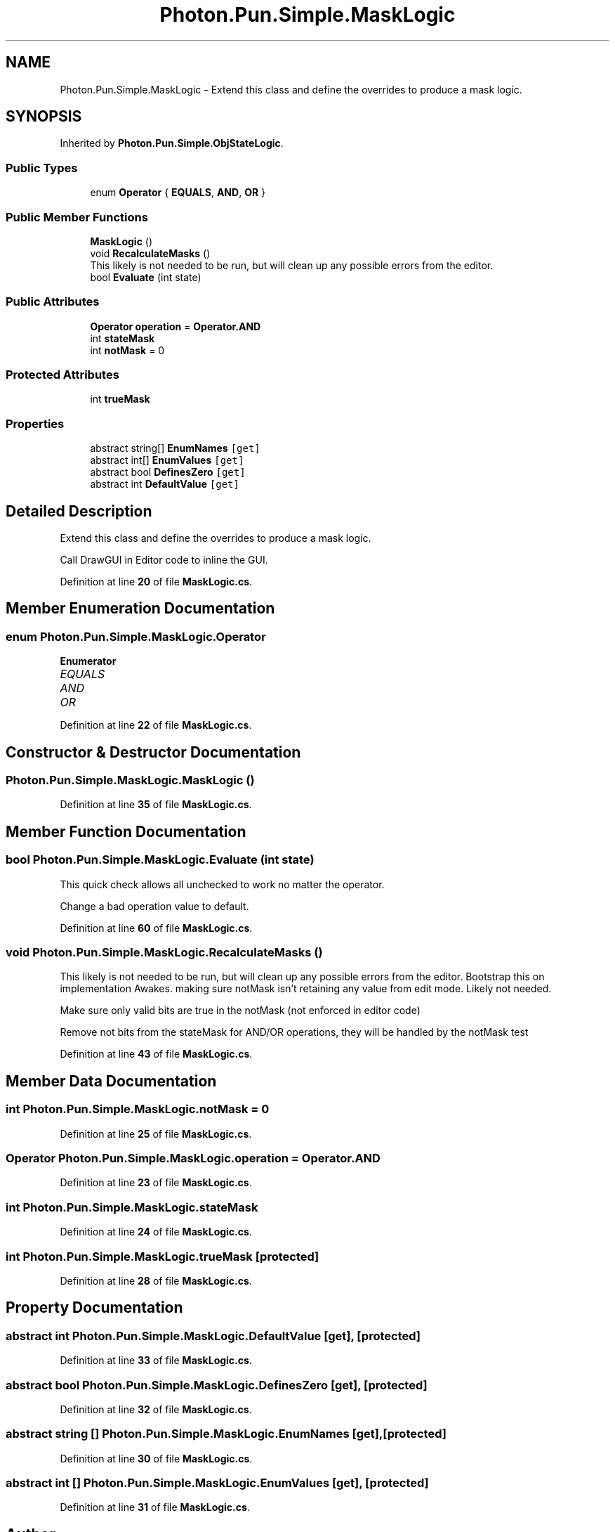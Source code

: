 .TH "Photon.Pun.Simple.MaskLogic" 3 "Mon Apr 18 2022" "Purrpatrator User manual" \" -*- nroff -*-
.ad l
.nh
.SH NAME
Photon.Pun.Simple.MaskLogic \- Extend this class and define the overrides to produce a mask logic\&.  

.SH SYNOPSIS
.br
.PP
.PP
Inherited by \fBPhoton\&.Pun\&.Simple\&.ObjStateLogic\fP\&.
.SS "Public Types"

.in +1c
.ti -1c
.RI "enum \fBOperator\fP { \fBEQUALS\fP, \fBAND\fP, \fBOR\fP }"
.br
.in -1c
.SS "Public Member Functions"

.in +1c
.ti -1c
.RI "\fBMaskLogic\fP ()"
.br
.ti -1c
.RI "void \fBRecalculateMasks\fP ()"
.br
.RI "This likely is not needed to be run, but will clean up any possible errors from the editor\&. "
.ti -1c
.RI "bool \fBEvaluate\fP (int state)"
.br
.in -1c
.SS "Public Attributes"

.in +1c
.ti -1c
.RI "\fBOperator\fP \fBoperation\fP = \fBOperator\&.AND\fP"
.br
.ti -1c
.RI "int \fBstateMask\fP"
.br
.ti -1c
.RI "int \fBnotMask\fP = 0"
.br
.in -1c
.SS "Protected Attributes"

.in +1c
.ti -1c
.RI "int \fBtrueMask\fP"
.br
.in -1c
.SS "Properties"

.in +1c
.ti -1c
.RI "abstract string[] \fBEnumNames\fP\fC [get]\fP"
.br
.ti -1c
.RI "abstract int[] \fBEnumValues\fP\fC [get]\fP"
.br
.ti -1c
.RI "abstract bool \fBDefinesZero\fP\fC [get]\fP"
.br
.ti -1c
.RI "abstract int \fBDefaultValue\fP\fC [get]\fP"
.br
.in -1c
.SH "Detailed Description"
.PP 
Extend this class and define the overrides to produce a mask logic\&. 

Call DrawGUI in Editor code to inline the GUI\&. 
.PP
Definition at line \fB20\fP of file \fBMaskLogic\&.cs\fP\&.
.SH "Member Enumeration Documentation"
.PP 
.SS "enum \fBPhoton\&.Pun\&.Simple\&.MaskLogic\&.Operator\fP"

.PP
\fBEnumerator\fP
.in +1c
.TP
\fB\fIEQUALS \fP\fP
.TP
\fB\fIAND \fP\fP
.TP
\fB\fIOR \fP\fP
.PP
Definition at line \fB22\fP of file \fBMaskLogic\&.cs\fP\&.
.SH "Constructor & Destructor Documentation"
.PP 
.SS "Photon\&.Pun\&.Simple\&.MaskLogic\&.MaskLogic ()"

.PP
Definition at line \fB35\fP of file \fBMaskLogic\&.cs\fP\&.
.SH "Member Function Documentation"
.PP 
.SS "bool Photon\&.Pun\&.Simple\&.MaskLogic\&.Evaluate (int state)"
This quick check allows all unchecked to work no matter the operator\&.
.PP
Change a bad operation value to default\&.
.PP
Definition at line \fB60\fP of file \fBMaskLogic\&.cs\fP\&.
.SS "void Photon\&.Pun\&.Simple\&.MaskLogic\&.RecalculateMasks ()"

.PP
This likely is not needed to be run, but will clean up any possible errors from the editor\&. Bootstrap this on implementation Awakes\&. making sure notMask isn't retaining any value from edit mode\&. Likely not needed\&.
.PP
Make sure only valid bits are true in the notMask (not enforced in editor code)
.PP
Remove not bits from the stateMask for AND/OR operations, they will be handled by the notMask test
.PP
Definition at line \fB43\fP of file \fBMaskLogic\&.cs\fP\&.
.SH "Member Data Documentation"
.PP 
.SS "int Photon\&.Pun\&.Simple\&.MaskLogic\&.notMask = 0"

.PP
Definition at line \fB25\fP of file \fBMaskLogic\&.cs\fP\&.
.SS "\fBOperator\fP Photon\&.Pun\&.Simple\&.MaskLogic\&.operation = \fBOperator\&.AND\fP"

.PP
Definition at line \fB23\fP of file \fBMaskLogic\&.cs\fP\&.
.SS "int Photon\&.Pun\&.Simple\&.MaskLogic\&.stateMask"

.PP
Definition at line \fB24\fP of file \fBMaskLogic\&.cs\fP\&.
.SS "int Photon\&.Pun\&.Simple\&.MaskLogic\&.trueMask\fC [protected]\fP"

.PP
Definition at line \fB28\fP of file \fBMaskLogic\&.cs\fP\&.
.SH "Property Documentation"
.PP 
.SS "abstract int Photon\&.Pun\&.Simple\&.MaskLogic\&.DefaultValue\fC [get]\fP, \fC [protected]\fP"

.PP
Definition at line \fB33\fP of file \fBMaskLogic\&.cs\fP\&.
.SS "abstract bool Photon\&.Pun\&.Simple\&.MaskLogic\&.DefinesZero\fC [get]\fP, \fC [protected]\fP"

.PP
Definition at line \fB32\fP of file \fBMaskLogic\&.cs\fP\&.
.SS "abstract string [] Photon\&.Pun\&.Simple\&.MaskLogic\&.EnumNames\fC [get]\fP, \fC [protected]\fP"

.PP
Definition at line \fB30\fP of file \fBMaskLogic\&.cs\fP\&.
.SS "abstract int [] Photon\&.Pun\&.Simple\&.MaskLogic\&.EnumValues\fC [get]\fP, \fC [protected]\fP"

.PP
Definition at line \fB31\fP of file \fBMaskLogic\&.cs\fP\&.

.SH "Author"
.PP 
Generated automatically by Doxygen for Purrpatrator User manual from the source code\&.

